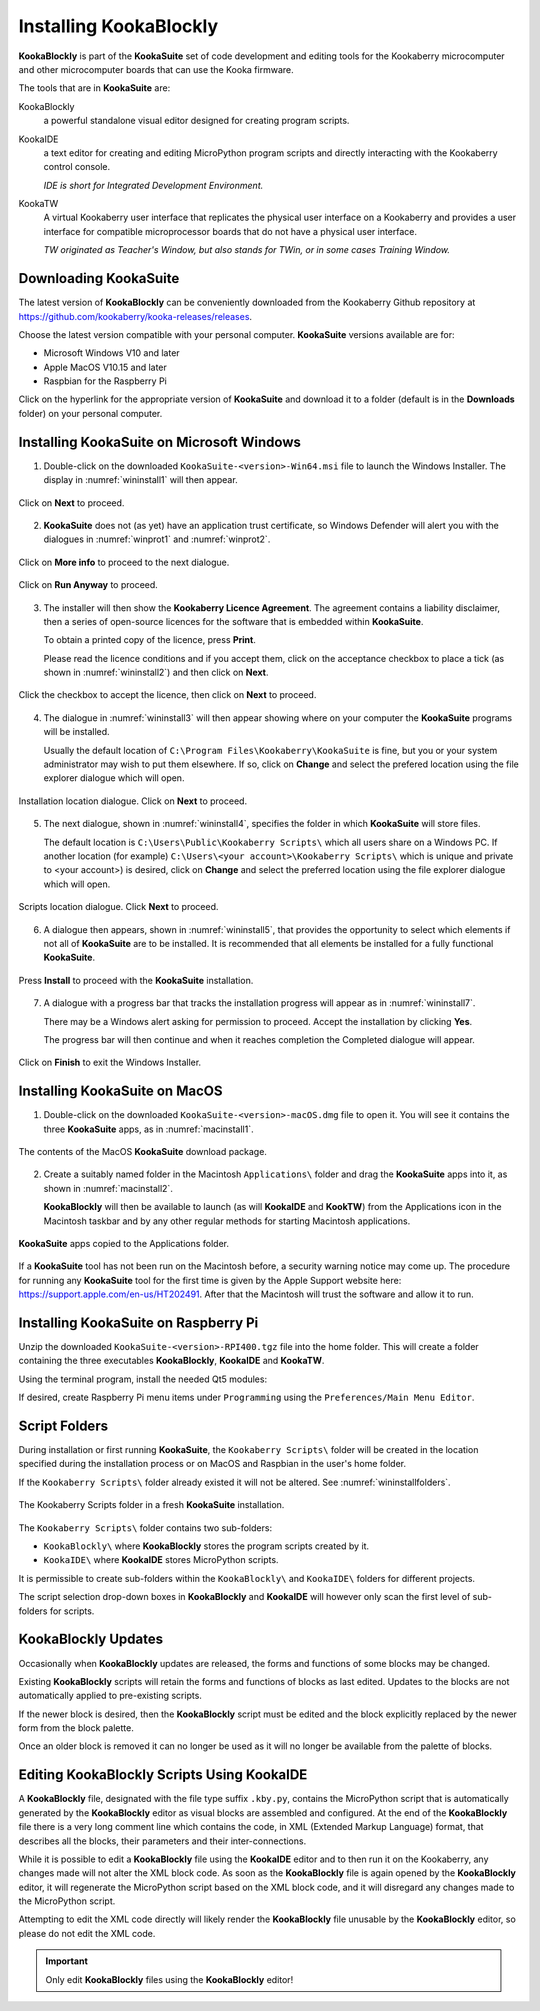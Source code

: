 Installing KookaBlockly
=======================

**KookaBlockly** is part of the **KookaSuite** set of code development and editing tools for the Kookaberry microcomputer 
and other microcomputer boards that can use the Kooka firmware.

The tools that are in **KookaSuite** are:

KookaBlockly
  a powerful standalone visual editor designed for creating program scripts.

KookaIDE
  a text editor for creating and editing MicroPython program scripts and directly interacting with the Kookaberry control console.

  *IDE is short for Integrated Development Environment.*

KookaTW
  A virtual Kookaberry user interface that replicates the physical user interface on a Kookaberry and provides 
  a user interface for compatible microprocessor boards that do not have a physical user interface.

  *TW originated as Teacher's Window, but also stands for TWin, or in some cases Training Window.*

Downloading KookaSuite
----------------------

The latest version of **KookaBlockly** can be conveniently downloaded from the Kookaberry Github 
repository at https://github.com/kookaberry/kooka-releases/releases.

Choose the latest version compatible with your personal computer.  **KookaSuite** versions available are for:

* Microsoft Windows V10 and later

* Apple MacOS V10.15 and later

* Raspbian for the Raspberry Pi

Click on the hyperlink for the appropriate version of **KookaSuite** and download it to a folder (default is in the **Downloads** folder) on your personal computer.

Installing KookaSuite on Microsoft Windows
------------------------------------------

1.  Double-click on the downloaded ``KookaSuite-<version>-Win64.msi`` file to launch the Windows Installer.  The display in :numref:`wininstall1` will then appear.

.. _wininstall1:
.. figure:: images/win-install-1.png
   :width: 400
   :align: center

   Click on **Next** to proceed.


2.  **KookaSuite** does not (as yet) have an application trust certificate, so Windows Defender will alert you with the dialogues in :numref:`winprot1` and :numref:`winprot2`.

.. _winprot1:
.. figure:: images/windows-protect1.png
   :width: 400
   :align: center

   Click on **More info** to proceed to the next dialogue.

.. _winprot2:
.. figure:: images/windows-protect2.png
   :width: 400
   :align: center

   Click on **Run Anyway** to proceed.

3. The installer will then show the **Kookaberry Licence Agreement**.  The agreement contains a liability disclaimer, 
   then a series of open-source licences for the software that is embedded within **KookaSuite**.

   To obtain a printed copy of the licence, press **Print**.

   Please read the licence conditions and if you accept them, click on the acceptance checkbox to place a tick (as shown in :numref:`wininstall2`) and then click on **Next**.

.. _wininstall2:
.. figure:: images/win-install-2.png
   :width: 400
   :align: center

   Click the checkbox to accept the licence, then click on **Next** to proceed.


4. The dialogue in :numref:`wininstall3` will then appear showing where on your computer the **KookaSuite** programs will be installed.  

   Usually the default location of ``C:\Program Files\Kookaberry\KookaSuite`` is fine, but you or your system administrator may wish to put them elsewhere.  If so, click on **Change** and select the prefered location using the file explorer dialogue which will open.


.. _wininstall3:
.. figure:: images/win-install-3.png
   :width: 400
   :align: center

   Installation location dialogue. Click on **Next** to proceed.

5. The next dialogue, shown in :numref:`wininstall4`, specifies the folder in which **KookaSuite** will store files.  

   The default location is ``C:\Users\Public\Kookaberry Scripts\`` which all users share on a Windows PC.  
   If another location (for example) ``C:\Users\<your account>\Kookaberry Scripts\`` which is unique and private to <your account>) is desired, 
   click on **Change** and select the preferred location using the file explorer dialogue which will open.

.. _wininstall4:
.. figure:: images/win-install-4.png
   :width: 400
   :align: center

   Scripts location dialogue.  Click **Next** to proceed.

6. A dialogue then appears, shown in :numref:`wininstall5`, that provides the opportunity to select which elements if not all of **KookaSuite** are to be installed.  
   It is recommended that all elements be installed for a fully functional **KookaSuite**.

.. _wininstall5:
.. figure:: images/win-install-5.png
   :width: 400
   :align: center

   Press **Install** to proceed with the **KookaSuite** installation.

7. A dialogue with a progress bar that tracks the installation progress will appear as in :numref:`wininstall7`.

   There may be a Windows alert asking for permission to proceed.  Accept the installation by clicking **Yes**.

   The progress bar will then continue and when it reaches completion the Completed dialogue will appear. 

.. _wininstall7:
.. figure:: images/win-install-7.png
   :width: 400
   :align: center

   Click on **Finish** to exit the Windows Installer.

Installing KookaSuite on MacOS
------------------------------

1.  Double-click on the downloaded ``KookaSuite-<version>-macOS.dmg`` file to open it.  You will see it contains the three **KookaSuite** apps, as in :numref:`macinstall1`.

.. _macinstall1:
.. figure:: images/mac-install-1.png
   :width: 400
   :align: center

   The contents of the MacOS **KookaSuite** download package.


2.  Create a suitably named folder in the Macintosh ``Applications\`` folder and drag the **KookaSuite** apps into it, as shown in :numref:`macinstall2`.

    **KookaBlockly** will then be available to launch (as will **KookaIDE** and **KookTW**) from the Applications icon in the Macintosh taskbar and by any other regular methods for starting Macintosh applications.

.. _macinstall2:
.. figure:: images/mac-install-2.png
   :width: 400
   :align: center

   **KookaSuite** apps copied to the Applications folder.


If a **KookaSuite** tool has not been run on the Macintosh before, a security warning notice may come up.
The procedure for running any **KookaSuite** tool for the first time is given by the Apple Support website here: https://support.apple.com/en-us/HT202491.
After that the Macintosh will trust the software and allow it to run.

Installing KookaSuite on Raspberry Pi
-------------------------------------

Unzip the downloaded ``KookaSuite-<version>-RPI400.tgz`` file into the home folder.  
This will create a folder containing the three executables **KookaBlockly**, **KookaIDE** and **KookaTW**.

Using the terminal program, install the needed Qt5 modules:

.. code-block:: sh
   :caption: Installing QT5

   sudo apt install libqt5webkit5
   sudo apt install libqt5websockets5-dev
   sudo apt install libqt5serialport5

If desired, create Raspberry Pi menu items under ``Programming`` using the ``Preferences/Main Menu Editor``.

Script Folders
--------------

During installation or first running **KookaSuite**, the ``Kookaberry Scripts\`` folder will be created 
in the location specified during the installation process or on MacOS and Raspbian in the user's home folder.  

If the ``Kookaberry Scripts\`` folder already existed it will not be altered. See :numref:`wininstallfolders`.

.. _wininstallfolders:
.. figure:: images/win-install-folders.png
   :width: 500
   :align: center

   The Kookaberry Scripts folder in a fresh **KookaSuite** installation.


The ``Kookaberry Scripts\`` folder contains two sub-folders:

* ``KookaBlockly\`` where **KookaBlockly** stores the program scripts created by it.
  
* ``KookaIDE\`` where **KookaIDE** stores MicroPython scripts. 
 
It is permissible to create sub-folders within the ``KookaBlockly\`` and ``KookaIDE\`` folders for different projects.  

The script selection drop-down boxes in **KookaBlockly** and **KookaIDE** will however only scan the first level of sub-folders for scripts.

KookaBlockly Updates
--------------------

Occasionally when **KookaBlockly** updates are released, the forms and functions of some blocks may be changed.

Existing **KookaBlockly** scripts will retain the forms and functions of blocks as last edited.  
Updates to the blocks are not automatically applied to pre-existing scripts.

If the newer block is desired, then the **KookaBlockly** script must be edited and the block explicitly replaced by the newer form from the block palette.

Once an older block is removed it can no longer be used as it will no longer be available from the palette of blocks.

Editing KookaBlockly Scripts Using KookaIDE
-------------------------------------------

A **KookaBlockly** file, designated with the file type suffix ``.kby.py``, 
contains the MicroPython script that is automatically generated by the **KookaBlockly** editor 
as visual blocks are assembled and configured.
At the end of the **KookaBlockly** file there is a very long comment line which contains the code, in XML (Extended Markup Language) format, 
that describes all the blocks, their parameters and their inter-connections.

While it is possible to edit a **KookaBlockly** file using the **KookaIDE** editor and to then run it on the Kookaberry, any changes made 
will not alter the XML block code.
As soon as the **KookaBlockly** file is again opened by the **KookaBlockly** editor, it will regenerate the MicroPython script based on the XML block code, 
and it will disregard any changes made to the MicroPython script.

Attempting to edit the XML code directly will likely render the **KookaBlockly** file unusable by the **KookaBlockly** editor, so please do not edit the XML code.

.. Important:: 
   Only edit **KookaBlockly** files using the **KookaBlockly** editor!